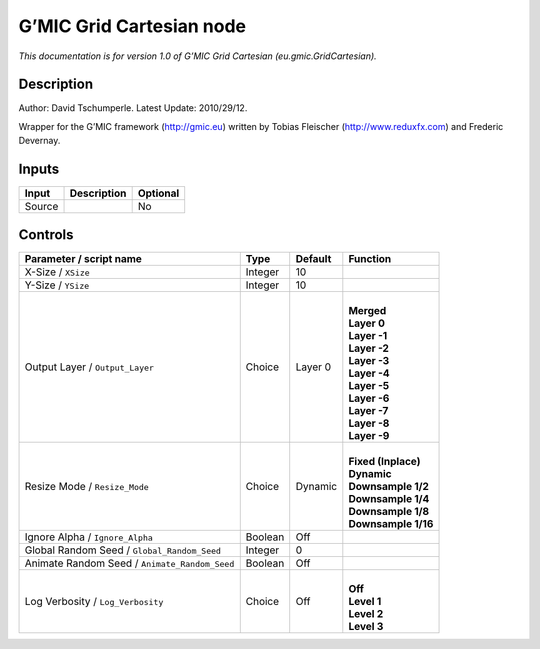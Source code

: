 .. _eu.gmic.GridCartesian:

.. raw:: html

   <!-- Do not edit this file! It is generated automatically by Natron itself. -->

G’MIC Grid Cartesian node
=========================

*This documentation is for version 1.0 of G’MIC Grid Cartesian (eu.gmic.GridCartesian).*

Description
-----------

Author: David Tschumperle. Latest Update: 2010/29/12.

Wrapper for the G’MIC framework (http://gmic.eu) written by Tobias Fleischer (http://www.reduxfx.com) and Frederic Devernay.

Inputs
------

+--------+-------------+----------+
| Input  | Description | Optional |
+========+=============+==========+
| Source |             | No       |
+--------+-------------+----------+

Controls
--------

.. tabularcolumns:: |>{\raggedright}p{0.2\columnwidth}|>{\raggedright}p{0.06\columnwidth}|>{\raggedright}p{0.07\columnwidth}|p{0.63\columnwidth}|

.. cssclass:: longtable

+-----------------------------------------------+---------+---------+-----------------------+
| Parameter / script name                       | Type    | Default | Function              |
+===============================================+=========+=========+=======================+
| X-Size / ``XSize``                            | Integer | 10      |                       |
+-----------------------------------------------+---------+---------+-----------------------+
| Y-Size / ``YSize``                            | Integer | 10      |                       |
+-----------------------------------------------+---------+---------+-----------------------+
| Output Layer / ``Output_Layer``               | Choice  | Layer 0 | |                     |
|                                               |         |         | | **Merged**          |
|                                               |         |         | | **Layer 0**         |
|                                               |         |         | | **Layer -1**        |
|                                               |         |         | | **Layer -2**        |
|                                               |         |         | | **Layer -3**        |
|                                               |         |         | | **Layer -4**        |
|                                               |         |         | | **Layer -5**        |
|                                               |         |         | | **Layer -6**        |
|                                               |         |         | | **Layer -7**        |
|                                               |         |         | | **Layer -8**        |
|                                               |         |         | | **Layer -9**        |
+-----------------------------------------------+---------+---------+-----------------------+
| Resize Mode / ``Resize_Mode``                 | Choice  | Dynamic | |                     |
|                                               |         |         | | **Fixed (Inplace)** |
|                                               |         |         | | **Dynamic**         |
|                                               |         |         | | **Downsample 1/2**  |
|                                               |         |         | | **Downsample 1/4**  |
|                                               |         |         | | **Downsample 1/8**  |
|                                               |         |         | | **Downsample 1/16** |
+-----------------------------------------------+---------+---------+-----------------------+
| Ignore Alpha / ``Ignore_Alpha``               | Boolean | Off     |                       |
+-----------------------------------------------+---------+---------+-----------------------+
| Global Random Seed / ``Global_Random_Seed``   | Integer | 0       |                       |
+-----------------------------------------------+---------+---------+-----------------------+
| Animate Random Seed / ``Animate_Random_Seed`` | Boolean | Off     |                       |
+-----------------------------------------------+---------+---------+-----------------------+
| Log Verbosity / ``Log_Verbosity``             | Choice  | Off     | |                     |
|                                               |         |         | | **Off**             |
|                                               |         |         | | **Level 1**         |
|                                               |         |         | | **Level 2**         |
|                                               |         |         | | **Level 3**         |
+-----------------------------------------------+---------+---------+-----------------------+
